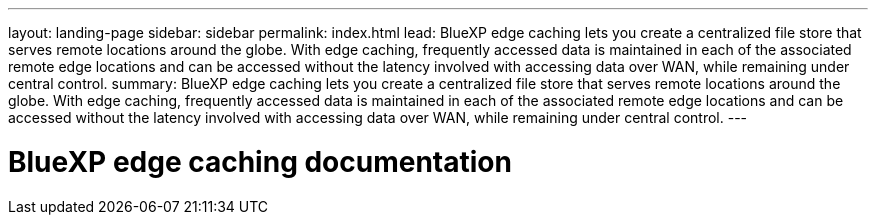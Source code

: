 ---
layout: landing-page
sidebar: sidebar
permalink: index.html
lead: BlueXP edge caching lets you create a centralized file store that serves remote locations around the globe. With edge caching, frequently accessed data is maintained in each of the associated remote edge locations and can be accessed without the latency involved with accessing data over WAN, while remaining under central control.
summary: BlueXP edge caching lets you create a centralized file store that serves remote locations around the globe. With edge caching, frequently accessed data is maintained in each of the associated remote edge locations and can be accessed without the latency involved with accessing data over WAN, while remaining under central control.
---

= BlueXP edge caching documentation
:hardbreaks:
:nofooter:
:icons: font
:linkattrs:
:imagesdir: ./media/
